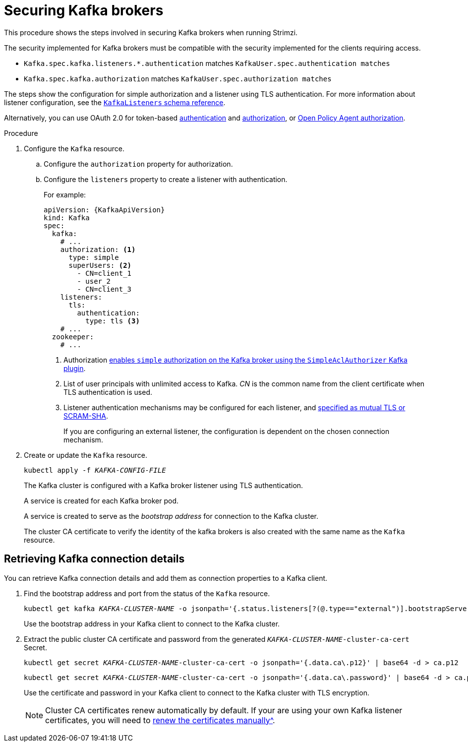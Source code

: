 // Module included in the following assemblies:
//
// assembly-securing-kafka.adoc

[id='proc-securing-kafka-{context}']
= Securing Kafka brokers

This procedure shows the steps involved in securing Kafka brokers when running Strimzi.

The security implemented for Kafka brokers must be compatible with the security implemented for the clients requiring access.

* `Kafka.spec.kafka.listeners.*.authentication` matches `KafkaUser.spec.authentication matches`
* `Kafka.spec.kafka.authorization` matches `KafkaUser.spec.authorization matches`

The steps show the configuration for simple authorization and a listener using TLS authentication.
For more information about listener configuration, see the xref:type-KafkaListeners-reference[`KafkaListeners` schema reference].

Alternatively, you can use OAuth 2.0 for token-based xref:assembly-oauth-authentication_str[authentication] and xref:assembly-oauth-authorization_str[authorization],
or xref:type-KafkaAuthorizationOpa-reference[Open Policy Agent authorization].

.Procedure

. Configure the `Kafka` resource.
.. Configure the `authorization` property for authorization.
.. Configure the `listeners` property to create a listener with authentication.
+
For example:
+
[source,yaml,subs=attributes+]
----
apiVersion: {KafkaApiVersion}
kind: Kafka
spec:
  kafka:
    # ...
    authorization: <1>
      type: simple
      superUsers: <2>
        - CN=client_1
        - user_2
        - CN=client_3
    listeners:
      tls:
        authentication:
          type: tls <3>
    # ...
  zookeeper:
    # ...
----
<1> Authorization xref:con-securing-kafka-authorization-str[enables `simple` authorization on the Kafka broker using the `SimpleAclAuthorizer` Kafka plugin].
<2> List of user principals with unlimited access to Kafka. _CN_ is the common name from the client certificate when TLS authentication is used.
<3> Listener authentication mechanisms may be configured for each listener, and xref:assembly-securing-kafka-brokers-{context}[specified as mutual TLS or SCRAM-SHA].
+
If you are configuring an external listener, the configuration is dependent on the chosen connection mechanism.

. Create or update the `Kafka` resource.
+
[source,shell,subs=+quotes]
kubectl apply -f _KAFKA-CONFIG-FILE_
+
The Kafka cluster is configured with a Kafka broker listener using TLS authentication.
+
A service is created for each Kafka broker pod.
+
A service is created to serve as the _bootstrap address_ for connection to the Kafka cluster.
+
The cluster CA certificate to verify the identity of the kafka brokers is also created with the same name as the `Kafka` resource.

== Retrieving Kafka connection details

You can retrieve Kafka connection details and add them as connection properties to a Kafka client.

. Find the bootstrap address and port from the status of the `Kafka` resource.
+
[source,shell, subs=+quotes]
kubectl get kafka _KAFKA-CLUSTER-NAME_ -o jsonpath='{.status.listeners[?(@.type=="external")].bootstrapServers}'
+
Use the bootstrap address in your Kafka client to connect to the Kafka cluster.

. Extract the public cluster CA certificate and password from the generated `_KAFKA-CLUSTER-NAME_-cluster-ca-cert` Secret.
+
[source,shell,subs="+quotes"]
kubectl get secret _KAFKA-CLUSTER-NAME_-cluster-ca-cert -o jsonpath='{.data.ca\.p12}' | base64 -d > ca.p12
+
[source,shell,subs="+quotes"]
kubectl get secret _KAFKA-CLUSTER-NAME_-cluster-ca-cert -o jsonpath='{.data.ca\.password}' | base64 -d > ca.password
+
Use the certificate and password in your Kafka client to connect to the Kafka cluster with TLS encryption.
+
NOTE: Cluster CA certificates renew automatically by default. If your are using your own Kafka listener certificates,
you will need to xref:renewing-your-own-ca-certificates-str[renew the certificates manually^].
